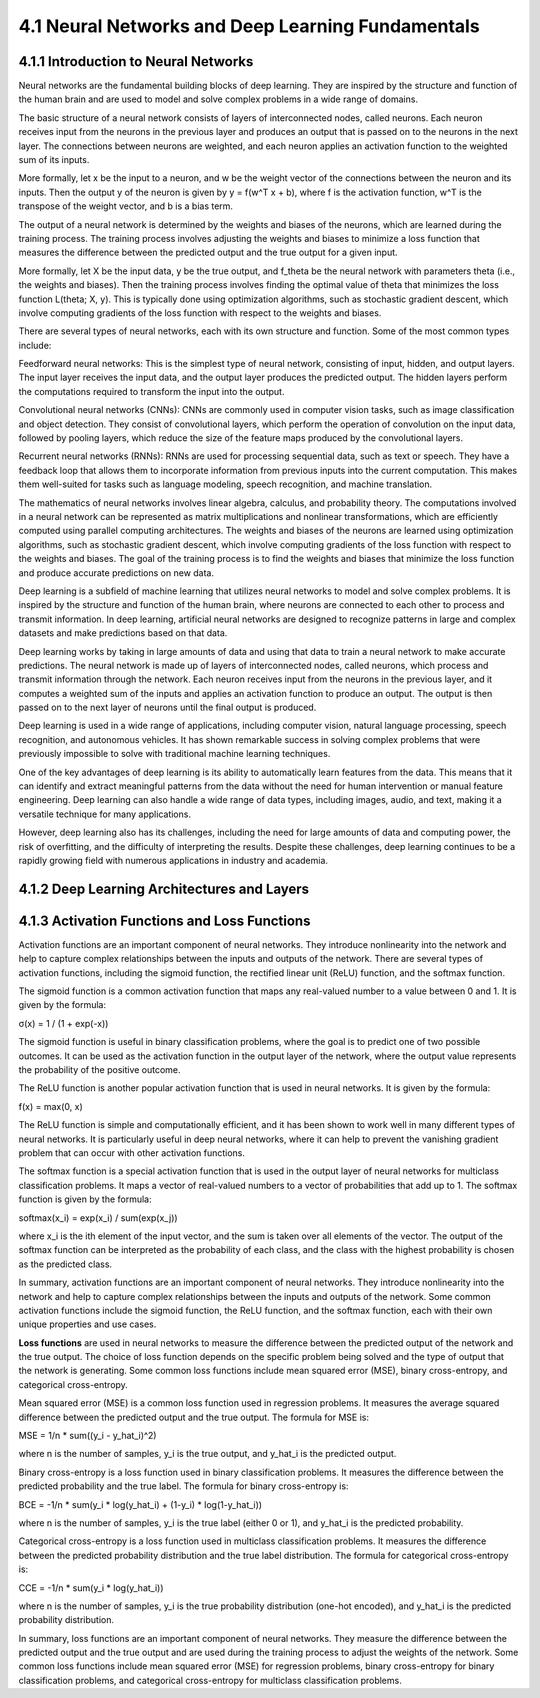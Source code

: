 4.1 Neural Networks and Deep Learning Fundamentals 
=========================================

4.1.1 Introduction to Neural Networks 
--------------------------------------------------------------------------------
Neural networks are the fundamental building blocks of deep learning. They are inspired by the structure and function of the human brain and are used to model and solve complex problems in a wide range of domains.

The basic structure of a neural network consists of layers of interconnected nodes, called neurons. Each neuron receives input from the neurons in the previous layer and produces an output that is passed on to the neurons in the next layer. The connections between neurons are weighted, and each neuron applies an activation function to the weighted sum of its inputs.

More formally, let x be the input to a neuron, and w be the weight vector of the connections between the neuron and its inputs. Then the output y of the neuron is given by y = f(w^T x + b), where f is the activation function, w^T is the transpose of the weight vector, and b is a bias term.

The output of a neural network is determined by the weights and biases of the neurons, which are learned during the training process. The training process involves adjusting the weights and biases to minimize a loss function that measures the difference between the predicted output and the true output for a given input.

More formally, let X be the input data, y be the true output, and f_theta be the neural network with parameters theta (i.e., the weights and biases). Then the training process involves finding the optimal value of theta that minimizes the loss function L(theta; X, y). This is typically done using optimization algorithms, such as stochastic gradient descent, which involve computing gradients of the loss function with respect to the weights and biases.

There are several types of neural networks, each with its own structure and function. Some of the most common types include:

Feedforward neural networks: This is the simplest type of neural network, consisting of input, hidden, and output layers. The input layer receives the input data, and the output layer produces the predicted output. The hidden layers perform the computations required to transform the input into the output.

Convolutional neural networks (CNNs): CNNs are commonly used in computer vision tasks, such as image classification and object detection. They consist of convolutional layers, which perform the operation of convolution on the input data, followed by pooling layers, which reduce the size of the feature maps produced by the convolutional layers.

Recurrent neural networks (RNNs): RNNs are used for processing sequential data, such as text or speech. They have a feedback loop that allows them to incorporate information from previous inputs into the current computation. This makes them well-suited for tasks such as language modeling, speech recognition, and machine translation.

The mathematics of neural networks involves linear algebra, calculus, and probability theory. The computations involved in a neural network can be represented as matrix multiplications and nonlinear transformations, which are efficiently computed using parallel computing architectures. The weights and biases of the neurons are learned using optimization algorithms, such as stochastic gradient descent, which involve computing gradients of the loss function with respect to the weights and biases. The goal of the training process is to find the weights and biases that minimize the loss function and produce accurate predictions on new data.

Deep learning is a subfield of machine learning that utilizes neural networks to model and solve complex problems. It is inspired by the structure and function of the human brain, where neurons are connected to each other to process and transmit information. In deep learning, artificial neural networks are designed to recognize patterns in large and complex datasets and make predictions based on that data.

Deep learning works by taking in large amounts of data and using that data to train a neural network to make accurate predictions. The neural network is made up of layers of interconnected nodes, called neurons, which process and transmit information through the network. Each neuron receives input from the neurons in the previous layer, and it computes a weighted sum of the inputs and applies an activation function to produce an output. The output is then passed on to the next layer of neurons until the final output is produced.

Deep learning is used in a wide range of applications, including computer vision, natural language processing, speech recognition, and autonomous vehicles. It has shown remarkable success in solving complex problems that were previously impossible to solve with traditional machine learning techniques.

One of the key advantages of deep learning is its ability to automatically learn features from the data. This means that it can identify and extract meaningful patterns from the data without the need for human intervention or manual feature engineering. Deep learning can also handle a wide range of data types, including images, audio, and text, making it a versatile technique for many applications.

However, deep learning also has its challenges, including the need for large amounts of data and computing power, the risk of overfitting, and the difficulty of interpreting the results. Despite these challenges, deep learning continues to be a rapidly growing field with numerous applications in industry and academia.




4.1.2 Deep Learning Architectures and Layers 
--------------------------------------------------------------------------------

4.1.3 Activation Functions and Loss Functions 
--------------------------------------------------------------------------------

Activation functions are an important component of neural networks. They introduce nonlinearity into the network and help to capture complex relationships between the inputs and outputs of the network. There are several types of activation functions, including the sigmoid function, the rectified linear unit (ReLU) function, and the softmax function.

The sigmoid function is a common activation function that maps any real-valued number to a value between 0 and 1. It is given by the formula:

σ(x) = 1 / (1 + exp(-x))

The sigmoid function is useful in binary classification problems, where the goal is to predict one of two possible outcomes. It can be used as the activation function in the output layer of the network, where the output value represents the probability of the positive outcome.

The ReLU function is another popular activation function that is used in neural networks. It is given by the formula:

f(x) = max(0, x)

The ReLU function is simple and computationally efficient, and it has been shown to work well in many different types of neural networks. It is particularly useful in deep neural networks, where it can help to prevent the vanishing gradient problem that can occur with other activation functions.

The softmax function is a special activation function that is used in the output layer of neural networks for multiclass classification problems. It maps a vector of real-valued numbers to a vector of probabilities that add up to 1. The softmax function is given by the formula:

softmax(x_i) = exp(x_i) / sum(exp(x_j))

where x_i is the ith element of the input vector, and the sum is taken over all elements of the vector. The output of the softmax function can be interpreted as the probability of each class, and the class with the highest probability is chosen as the predicted class.

In summary, activation functions are an important component of neural networks. They introduce nonlinearity into the network and help to capture complex relationships between the inputs and outputs of the network. Some common activation functions include the sigmoid function, the ReLU function, and the softmax function, each with their own unique properties and use cases.


**Loss functions** are used in neural networks to measure the difference between the predicted output of the network and the true output. The choice of loss function depends on the specific problem being solved and the type of output that the network is generating. Some common loss functions include mean squared error (MSE), binary cross-entropy, and categorical cross-entropy.

Mean squared error (MSE) is a common loss function used in regression problems. It measures the average squared difference between the predicted output and the true output. The formula for MSE is:

MSE = 1/n * sum((y_i - y_hat_i)^2)

where n is the number of samples, y_i is the true output, and y_hat_i is the predicted output.

Binary cross-entropy is a loss function used in binary classification problems. It measures the difference between the predicted probability and the true label. The formula for binary cross-entropy is:

BCE = -1/n * sum(y_i * log(y_hat_i) + (1-y_i) * log(1-y_hat_i))

where n is the number of samples, y_i is the true label (either 0 or 1), and y_hat_i is the predicted probability.

Categorical cross-entropy is a loss function used in multiclass classification problems. It measures the difference between the predicted probability distribution and the true label distribution. The formula for categorical cross-entropy is:

CCE = -1/n * sum(y_i * log(y_hat_i))

where n is the number of samples, y_i is the true probability distribution (one-hot encoded), and y_hat_i is the predicted probability distribution.

In summary, loss functions are an important component of neural networks. They measure the difference between the predicted output and the true output and are used during the training process to adjust the weights of the network. Some common loss functions include mean squared error (MSE) for regression problems, binary cross-entropy for binary classification problems, and categorical cross-entropy for multiclass classification problems.

